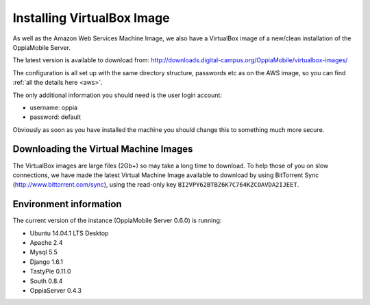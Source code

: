 Installing VirtualBox Image
=================================

As well as the Amazon Web Services Machine Image, we also have a VirtualBox 
image of a new/clean installation of the OppiaMobile Server.

The latest version is available to download from: 
http://downloads.digital-campus.org/OppiaMobile/virtualbox-images/

The configuration is all set up with the same directory structure, passwords etc 
as on the AWS image, so you can find :ref:`all the details here <aws>`.

The only additional information you should need is the user login account:

* username: oppia
* password: default

Obviously as soon as you have installed the machine you should change this to 
something much more secure.

Downloading the Virtual Machine Images
--------------------------------------
The VirtualBox images are large files (2Gb+) so may take a long time to 
download. To help those of you on slow connections, we have made the latest 
Virtual Machine Image available to download by using BitTorrent Sync 
(http://www.bittorrent.com/sync), using the read-only key 
``BI2VPY62BTBZ6K7C764KZCOAVDA2IJEET``. 

Environment information
-----------------------
The current version of the instance (OppiaMobile Server 0.6.0) is running:

* Ubuntu 14.04.1 LTS Desktop
* Apache 2.4
* Mysql 5.5
* Django 1.6.1
* TastyPie 0.11.0
* South 0.8.4
* OppiaServer 0.4.3